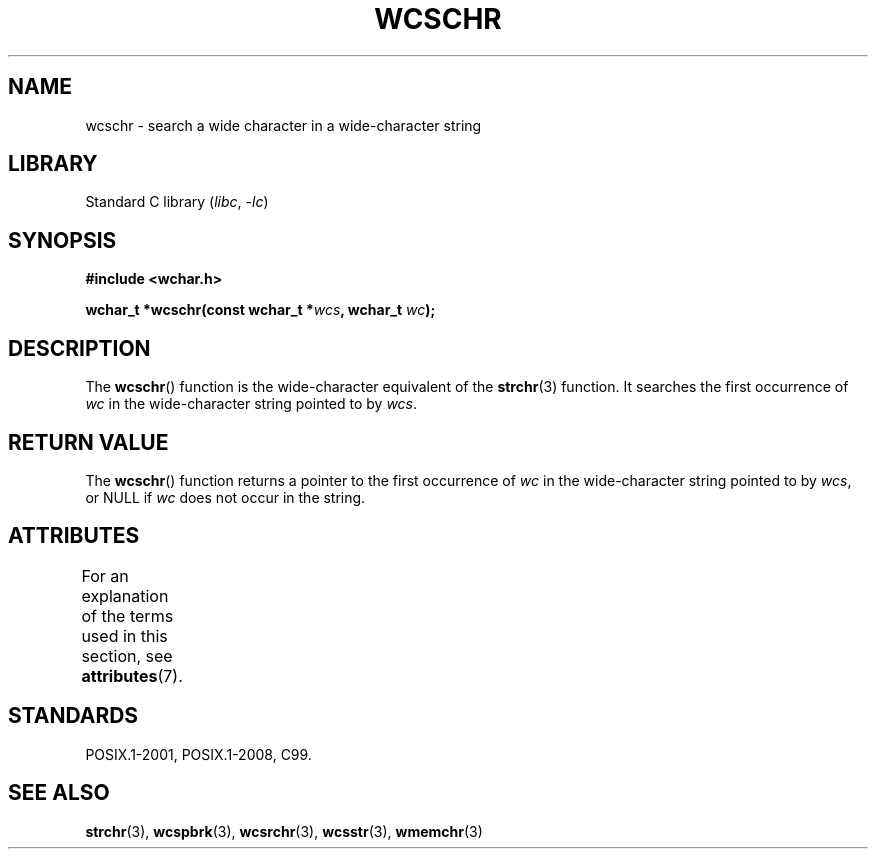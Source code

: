 .\" Copyright (c) Bruno Haible <haible@clisp.cons.org>
.\"
.\" SPDX-License-Identifier: GPL-2.0-or-later
.\"
.\" References consulted:
.\"   GNU glibc-2 source code and manual
.\"   Dinkumware C library reference http://www.dinkumware.com/
.\"   OpenGroup's Single UNIX specification http://www.UNIX-systems.org/online.html
.\"   ISO/IEC 9899:1999
.\"
.TH WCSCHR 3  2021-03-22 "Linux man-pages (unreleased)"
.SH NAME
wcschr \- search a wide character in a wide-character string
.SH LIBRARY
Standard C library
.RI ( libc ", " \-lc )
.SH SYNOPSIS
.nf
.B #include <wchar.h>
.PP
.BI "wchar_t *wcschr(const wchar_t *" wcs ", wchar_t " wc );
.fi
.SH DESCRIPTION
The
.BR wcschr ()
function is the wide-character equivalent
of the
.BR strchr (3)
function.
It searches the first occurrence of
.I wc
in the wide-character
string pointed to by
.IR wcs .
.SH RETURN VALUE
The
.BR wcschr ()
function returns a pointer to the first occurrence of
.I wc
in the wide-character string pointed to by
.IR wcs ,
or NULL if
.I wc
does not occur in the string.
.SH ATTRIBUTES
For an explanation of the terms used in this section, see
.BR attributes (7).
.ad l
.nh
.TS
allbox;
lbx lb lb
l l l.
Interface	Attribute	Value
T{
.BR wcschr ()
T}	Thread safety	MT-Safe
.TE
.hy
.ad
.sp 1
.SH STANDARDS
POSIX.1-2001, POSIX.1-2008, C99.
.SH SEE ALSO
.BR strchr (3),
.BR wcspbrk (3),
.BR wcsrchr (3),
.BR wcsstr (3),
.BR wmemchr (3)
